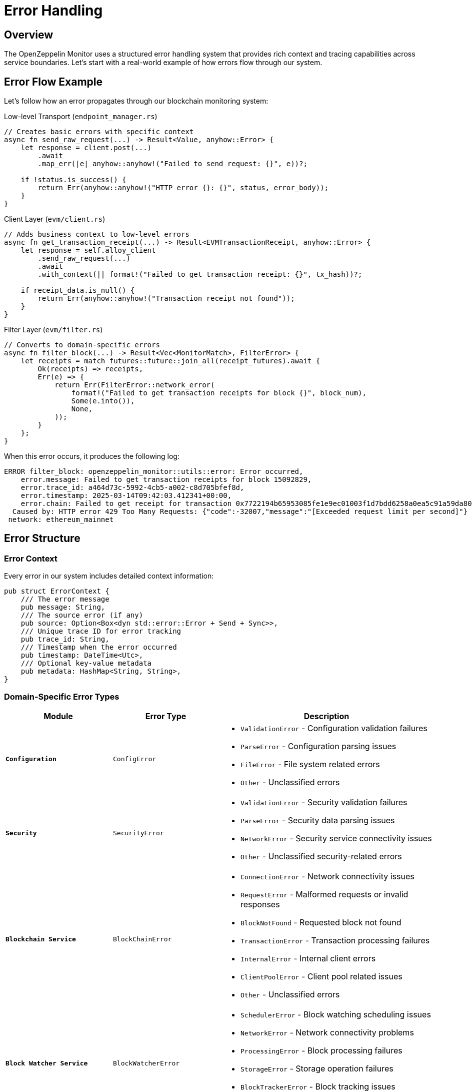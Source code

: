 = Error Handling
:description: Comprehensive guide to error handling in the OpenZeppelin Monitor

== Overview

The OpenZeppelin Monitor uses a structured error handling system that provides rich context and tracing capabilities across service boundaries. Let's start with a real-world example of how errors flow through our system.

== Error Flow Example

Let's follow how an error propagates through our blockchain monitoring system:

.Low-level Transport (`endpoint_manager.rs`)
[source,rust]
----
// Creates basic errors with specific context
async fn send_raw_request(...) -> Result<Value, anyhow::Error> {
    let response = client.post(...)
        .await
        .map_err(|e| anyhow::anyhow!("Failed to send request: {}", e))?;

    if !status.is_success() {
        return Err(anyhow::anyhow!("HTTP error {}: {}", status, error_body));
    }
}
----

.Client Layer (`evm/client.rs`)
[source,rust]
----
// Adds business context to low-level errors
async fn get_transaction_receipt(...) -> Result<EVMTransactionReceipt, anyhow::Error> {
    let response = self.alloy_client
        .send_raw_request(...)
        .await
        .with_context(|| format!("Failed to get transaction receipt: {}", tx_hash))?;

    if receipt_data.is_null() {
        return Err(anyhow::anyhow!("Transaction receipt not found"));
    }
}
----

.Filter Layer (`evm/filter.rs`)
[source,rust]
----
// Converts to domain-specific errors
async fn filter_block(...) -> Result<Vec<MonitorMatch>, FilterError> {
    let receipts = match futures::future::join_all(receipt_futures).await {
        Ok(receipts) => receipts,
        Err(e) => {
            return Err(FilterError::network_error(
                format!("Failed to get transaction receipts for block {}", block_num),
                Some(e.into()),
                None,
            ));
        }
    };
}
----

When this error occurs, it produces the following log:

[source,text]
----
ERROR filter_block: openzeppelin_monitor::utils::error: Error occurred,
    error.message: Failed to get transaction receipts for block 15092829,
    error.trace_id: a464d73c-5992-4cb5-a002-c8d705bfef8d,
    error.timestamp: 2025-03-14T09:42:03.412341+00:00,
    error.chain: Failed to get receipt for transaction 0x7722194b65953085fe1e9ec01003f1d7bdd6258a0ea5c91a59da80419513d95d
  Caused by: HTTP error 429 Too Many Requests: {"code":-32007,"message":"[Exceeded request limit per second]"}
 network: ethereum_mainnet
----

== Error Structure

=== Error Context
Every error in our system includes detailed context information:

[source,rust]
----
pub struct ErrorContext {
    /// The error message
    pub message: String,
    /// The source error (if any)
    pub source: Option<Box<dyn std::error::Error + Send + Sync>>,
    /// Unique trace ID for error tracking
    pub trace_id: String,
    /// Timestamp when the error occurred
    pub timestamp: DateTime<Utc>,
    /// Optional key-value metadata
    pub metadata: HashMap<String, String>,
}
----

=== Domain-Specific Error Types

[cols="1,1,2", options="header"]
|===
|Module |Error Type |Description

|`*Configuration*`
|`ConfigError`
a|* `ValidationError` - Configuration validation failures
* `ParseError` - Configuration parsing issues
* `FileError` - File system related errors
* `Other` - Unclassified errors

|`*Security*`
|`SecurityError`
a|* `ValidationError` - Security validation failures
* `ParseError` - Security data parsing issues
* `NetworkError` - Security service connectivity issues
* `Other` - Unclassified security-related errors

|`*Blockchain Service*`
|`BlockChainError`
a|* `ConnectionError` - Network connectivity issues
* `RequestError` - Malformed requests or invalid responses
* `BlockNotFound` - Requested block not found
* `TransactionError` - Transaction processing failures
* `InternalError` - Internal client errors
* `ClientPoolError` - Client pool related issues
* `Other` - Unclassified errors

|`*Block Watcher Service*`
|`BlockWatcherError`
a|* `SchedulerError` - Block watching scheduling issues
* `NetworkError` - Network connectivity problems
* `ProcessingError` - Block processing failures
* `StorageError` - Storage operation failures
* `BlockTrackerError` - Block tracking issues
* `Other` - Unclassified errors

|`*Filter Service*`
|`FilterError`
a|* `BlockTypeMismatch` - Block type validation failures
* `NetworkError` - Network connectivity issues
* `InternalError` - Internal processing errors
* `Other` - Unclassified errors

|`*Notification Service*`
|`NotificationError`
a|* `NetworkError` - Network connectivity issues
* `ConfigError` - Configuration problems
* `InternalError` - Internal processing errors
* `ExecutionError` - Script execution failures
* `Other` - Unclassified errors

|`*Repository*`
|`RepositoryError`
a|* `ValidationError` - Data validation failures
* `LoadError` - Data loading issues
* `InternalError` - Internal processing errors
* `Other` - Unclassified errors

|`*Script Utils*`
|`ScriptError`
a|* `NotFound` - Resource not found errors
* `ExecutionError` - Script execution failures
* `ParseError` - Script parsing issues
* `SystemError` - System-level errors
* `Other` - Unclassified errors

|`*Trigger Service*`
|`TriggerError`
a|* `NotFound` - Resource not found errors
* `ExecutionError` - Trigger execution failures
* `ConfigurationError` - Trigger configuration issues
* `Other` - Unclassified errors

|`*Monitor Executor*`
|`MonitorExecutionError`
a|* `NotFound` - Resource not found errors
* `ExecutionError` - Monitor execution failures
* `Other` - Unclassified errors
|===

== Error Handling Guidelines

=== When to Use Each Pattern

[cols="1,2"]
|===
|Scenario |Approach

|Crossing Domain Boundaries
|Convert to domain-specific error type using custom error constructors

|Within Same Domain
|Use `.with_context()` to add information while maintaining error type

|External API Boundaries
|Always convert to your domain's error type to avoid leaking implementation details
|===

=== Error Creation Examples

.Creating a Configuration Error without a source
[source,rust]
----
let error = ConfigError::validation_error(
    "Invalid network configuration",
    None,
    Some(HashMap::from([
        ("network", "ethereum"),
        ("field", "rpc_url")
    ]))
);
----

.Creating a Configuration Error with a source
[source,rust]
----

let io_error = std::io::Error::new(std::io::ErrorKind::Other, "Failed to read file");

let error = ConfigError::validation_error(
    "Invalid network configuration",
    Some(io_error.into()),
    None
);
----

=== Tracing with #[instrument]

[source,rust]
----
#[instrument(skip_all, fields(network = %_network.slug))]
async fn filter_block(
    &self,
    client: &T,
    _network: &Network,
    block: &BlockType,
    monitors: &[Monitor],
) -> Result<Vec<MonitorMatch>, FilterError> {
    tracing::debug!("Processing block {}", block_number);
    // ...
}
----

Key aspects:

1. `skip_all` - Skips automatic instrumentation of function parameters for performance
2. `fields(...)` - Adds specific fields we want to track (like network slug)
3. `tracing::debug!` - Adds debug-level spans for important operations
